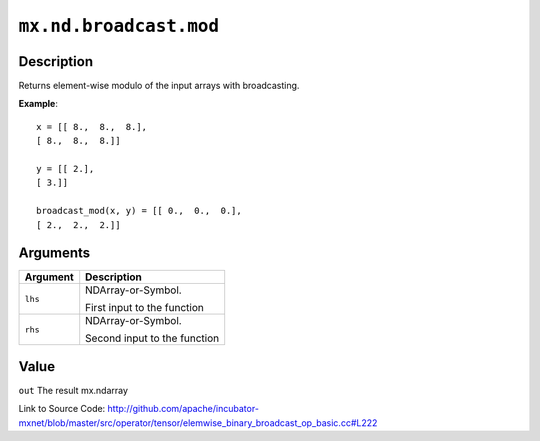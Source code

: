 

``mx.nd.broadcast.mod``
==============================================

Description
----------------------

Returns element-wise modulo of the input arrays with broadcasting.


**Example**::

	 
	 x = [[ 8.,  8.,  8.],
	 [ 8.,  8.,  8.]]
	 
	 y = [[ 2.],
	 [ 3.]]
	 
	 broadcast_mod(x, y) = [[ 0.,  0.,  0.],
	 [ 2.,  2.,  2.]]
	 
	 
	 


Arguments
------------------

+----------------------------------------+------------------------------------------------------------+
| Argument                               | Description                                                |
+========================================+============================================================+
| ``lhs``                                | NDArray-or-Symbol.                                         |
|                                        |                                                            |
|                                        | First input to the function                                |
+----------------------------------------+------------------------------------------------------------+
| ``rhs``                                | NDArray-or-Symbol.                                         |
|                                        |                                                            |
|                                        | Second input to the function                               |
+----------------------------------------+------------------------------------------------------------+

Value
----------

``out`` The result mx.ndarray


Link to Source Code: http://github.com/apache/incubator-mxnet/blob/master/src/operator/tensor/elemwise_binary_broadcast_op_basic.cc#L222

